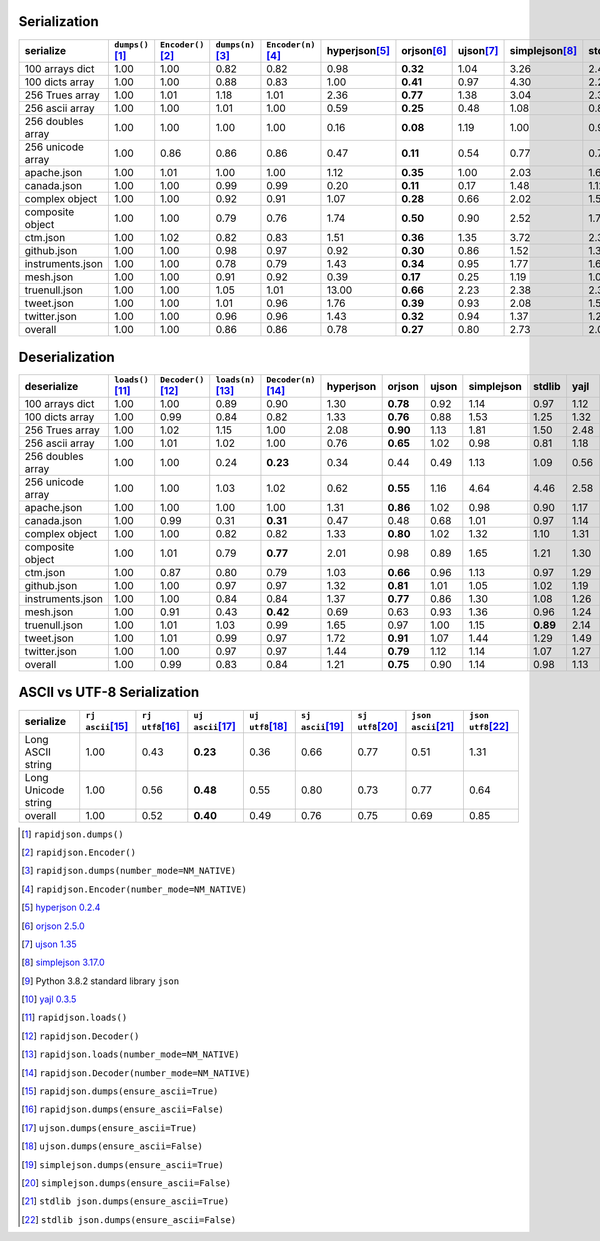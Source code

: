 
Serialization
~~~~~~~~~~~~~

+-----------------------+----------------------+----------------------+----------------------+----------------------+----------------------+----------------------+----------------------+----------------------+----------------------+----------------------+
|       serialize       |  ``dumps()``\ [1]_   | ``Encoder()``\ [2]_  |  ``dumps(n)``\ [3]_  | ``Encoder(n)``\ [4]_ |   hyperjson\ [5]_    |     orjson\ [6]_     |     ujson\ [7]_      |   simplejson\ [8]_   |     stdlib\ [9]_     |     yajl\ [10]_      |
+=======================+======================+======================+======================+======================+======================+======================+======================+======================+======================+======================+
|    100 arrays dict    |         1.00         |         1.00         |         0.82         |         0.82         |         0.98         |       **0.32**       |         1.04         |         3.26         |         2.40         |         1.44         |
+-----------------------+----------------------+----------------------+----------------------+----------------------+----------------------+----------------------+----------------------+----------------------+----------------------+----------------------+
|    100 dicts array    |         1.00         |         1.00         |         0.88         |         0.83         |         1.00         |       **0.41**       |         0.97         |         4.30         |         2.27         |         1.29         |
+-----------------------+----------------------+----------------------+----------------------+----------------------+----------------------+----------------------+----------------------+----------------------+----------------------+----------------------+
|    256 Trues array    |         1.00         |         1.01         |         1.18         |         1.01         |         2.36         |       **0.77**       |         1.38         |         3.04         |         2.34         |         1.38         |
+-----------------------+----------------------+----------------------+----------------------+----------------------+----------------------+----------------------+----------------------+----------------------+----------------------+----------------------+
|    256 ascii array    |         1.00         |         1.00         |         1.01         |         1.00         |         0.59         |       **0.25**       |         0.48         |         1.08         |         0.82         |         1.09         |
+-----------------------+----------------------+----------------------+----------------------+----------------------+----------------------+----------------------+----------------------+----------------------+----------------------+----------------------+
|   256 doubles array   |         1.00         |         1.00         |         1.00         |         1.00         |         0.16         |       **0.08**       |         1.19         |         1.00         |         0.97         |         0.70         |
+-----------------------+----------------------+----------------------+----------------------+----------------------+----------------------+----------------------+----------------------+----------------------+----------------------+----------------------+
|   256 unicode array   |         1.00         |         0.86         |         0.86         |         0.86         |         0.47         |       **0.11**       |         0.54         |         0.77         |         0.72         |         0.57         |
+-----------------------+----------------------+----------------------+----------------------+----------------------+----------------------+----------------------+----------------------+----------------------+----------------------+----------------------+
|      apache.json      |         1.00         |         1.01         |         1.00         |         1.00         |         1.12         |       **0.35**       |         1.00         |         2.03         |         1.64         |         1.47         |
+-----------------------+----------------------+----------------------+----------------------+----------------------+----------------------+----------------------+----------------------+----------------------+----------------------+----------------------+
|      canada.json      |         1.00         |         1.00         |         0.99         |         0.99         |         0.20         |       **0.11**       |         0.17         |         1.48         |         1.12         |         0.79         |
+-----------------------+----------------------+----------------------+----------------------+----------------------+----------------------+----------------------+----------------------+----------------------+----------------------+----------------------+
|    complex object     |         1.00         |         1.00         |         0.92         |         0.91         |         1.07         |       **0.28**       |         0.66         |         2.02         |         1.53         |         1.30         |
+-----------------------+----------------------+----------------------+----------------------+----------------------+----------------------+----------------------+----------------------+----------------------+----------------------+----------------------+
|   composite object    |         1.00         |         1.00         |         0.79         |         0.76         |         1.74         |       **0.50**       |         0.90         |         2.52         |         1.77         |         1.81         |
+-----------------------+----------------------+----------------------+----------------------+----------------------+----------------------+----------------------+----------------------+----------------------+----------------------+----------------------+
|       ctm.json        |         1.00         |         1.02         |         0.82         |         0.83         |         1.51         |       **0.36**       |         1.35         |         3.72         |         2.37         |         1.78         |
+-----------------------+----------------------+----------------------+----------------------+----------------------+----------------------+----------------------+----------------------+----------------------+----------------------+----------------------+
|      github.json      |         1.00         |         1.00         |         0.98         |         0.97         |         0.92         |       **0.30**       |         0.86         |         1.52         |         1.30         |         1.37         |
+-----------------------+----------------------+----------------------+----------------------+----------------------+----------------------+----------------------+----------------------+----------------------+----------------------+----------------------+
|   instruments.json    |         1.00         |         1.00         |         0.78         |         0.79         |         1.43         |       **0.34**       |         0.95         |         1.77         |         1.61         |         1.52         |
+-----------------------+----------------------+----------------------+----------------------+----------------------+----------------------+----------------------+----------------------+----------------------+----------------------+----------------------+
|       mesh.json       |         1.00         |         1.00         |         0.91         |         0.92         |         0.39         |       **0.17**       |         0.25         |         1.19         |         1.06         |         0.71         |
+-----------------------+----------------------+----------------------+----------------------+----------------------+----------------------+----------------------+----------------------+----------------------+----------------------+----------------------+
|     truenull.json     |         1.00         |         1.00         |         1.05         |         1.01         |        13.00         |       **0.66**       |         2.23         |         2.38         |         2.30         |         1.36         |
+-----------------------+----------------------+----------------------+----------------------+----------------------+----------------------+----------------------+----------------------+----------------------+----------------------+----------------------+
|      tweet.json       |         1.00         |         1.00         |         1.01         |         0.96         |         1.76         |       **0.39**       |         0.93         |         2.08         |         1.58         |         1.31         |
+-----------------------+----------------------+----------------------+----------------------+----------------------+----------------------+----------------------+----------------------+----------------------+----------------------+----------------------+
|     twitter.json      |         1.00         |         1.00         |         0.96         |         0.96         |         1.43         |       **0.32**       |         0.94         |         1.37         |         1.29         |         1.34         |
+-----------------------+----------------------+----------------------+----------------------+----------------------+----------------------+----------------------+----------------------+----------------------+----------------------+----------------------+
|        overall        |         1.00         |         1.00         |         0.86         |         0.86         |         0.78         |       **0.27**       |         0.80         |         2.73         |         2.03         |         1.26         |
+-----------------------+----------------------+----------------------+----------------------+----------------------+----------------------+----------------------+----------------------+----------------------+----------------------+----------------------+

Deserialization
~~~~~~~~~~~~~~~

+-----------------------+-----------------------+-----------------------+-----------------------+-----------------------+-----------------------+-----------------------+-----------------------+-----------------------+-----------------------+-----------------------+
|      deserialize      |  ``loads()``\ [11]_   | ``Decoder()``\ [12]_  |  ``loads(n)``\ [13]_  | ``Decoder(n)``\ [14]_ |       hyperjson       |        orjson         |         ujson         |      simplejson       |        stdlib         |         yajl          |
+=======================+=======================+=======================+=======================+=======================+=======================+=======================+=======================+=======================+=======================+=======================+
|    100 arrays dict    |         1.00          |         1.00          |         0.89          |         0.90          |         1.30          |       **0.78**        |         0.92          |         1.14          |         0.97          |         1.12          |
+-----------------------+-----------------------+-----------------------+-----------------------+-----------------------+-----------------------+-----------------------+-----------------------+-----------------------+-----------------------+-----------------------+
|    100 dicts array    |         1.00          |         0.99          |         0.84          |         0.82          |         1.33          |       **0.76**        |         0.88          |         1.53          |         1.25          |         1.32          |
+-----------------------+-----------------------+-----------------------+-----------------------+-----------------------+-----------------------+-----------------------+-----------------------+-----------------------+-----------------------+-----------------------+
|    256 Trues array    |         1.00          |         1.02          |         1.15          |         1.00          |         2.08          |       **0.90**        |         1.13          |         1.81          |         1.50          |         2.48          |
+-----------------------+-----------------------+-----------------------+-----------------------+-----------------------+-----------------------+-----------------------+-----------------------+-----------------------+-----------------------+-----------------------+
|    256 ascii array    |         1.00          |         1.01          |         1.02          |         1.00          |         0.76          |       **0.65**        |         1.02          |         0.98          |         0.81          |         1.18          |
+-----------------------+-----------------------+-----------------------+-----------------------+-----------------------+-----------------------+-----------------------+-----------------------+-----------------------+-----------------------+-----------------------+
|   256 doubles array   |         1.00          |         1.00          |         0.24          |       **0.23**        |         0.34          |         0.44          |         0.49          |         1.13          |         1.09          |         0.56          |
+-----------------------+-----------------------+-----------------------+-----------------------+-----------------------+-----------------------+-----------------------+-----------------------+-----------------------+-----------------------+-----------------------+
|   256 unicode array   |         1.00          |         1.00          |         1.03          |         1.02          |         0.62          |       **0.55**        |         1.16          |         4.64          |         4.46          |         2.58          |
+-----------------------+-----------------------+-----------------------+-----------------------+-----------------------+-----------------------+-----------------------+-----------------------+-----------------------+-----------------------+-----------------------+
|      apache.json      |         1.00          |         1.00          |         1.00          |         1.00          |         1.31          |       **0.86**        |         1.02          |         0.98          |         0.90          |         1.17          |
+-----------------------+-----------------------+-----------------------+-----------------------+-----------------------+-----------------------+-----------------------+-----------------------+-----------------------+-----------------------+-----------------------+
|      canada.json      |         1.00          |         0.99          |         0.31          |       **0.31**        |         0.47          |         0.48          |         0.68          |         1.01          |         0.97          |         1.14          |
+-----------------------+-----------------------+-----------------------+-----------------------+-----------------------+-----------------------+-----------------------+-----------------------+-----------------------+-----------------------+-----------------------+
|    complex object     |         1.00          |         1.00          |         0.82          |         0.82          |         1.33          |       **0.80**        |         1.02          |         1.32          |         1.10          |         1.31          |
+-----------------------+-----------------------+-----------------------+-----------------------+-----------------------+-----------------------+-----------------------+-----------------------+-----------------------+-----------------------+-----------------------+
|   composite object    |         1.00          |         1.01          |         0.79          |       **0.77**        |         2.01          |         0.98          |         0.89          |         1.65          |         1.21          |         1.30          |
+-----------------------+-----------------------+-----------------------+-----------------------+-----------------------+-----------------------+-----------------------+-----------------------+-----------------------+-----------------------+-----------------------+
|       ctm.json        |         1.00          |         0.87          |         0.80          |         0.79          |         1.03          |       **0.66**        |         0.96          |         1.13          |         0.97          |         1.29          |
+-----------------------+-----------------------+-----------------------+-----------------------+-----------------------+-----------------------+-----------------------+-----------------------+-----------------------+-----------------------+-----------------------+
|      github.json      |         1.00          |         1.00          |         0.97          |         0.97          |         1.32          |       **0.81**        |         1.01          |         1.05          |         1.02          |         1.19          |
+-----------------------+-----------------------+-----------------------+-----------------------+-----------------------+-----------------------+-----------------------+-----------------------+-----------------------+-----------------------+-----------------------+
|   instruments.json    |         1.00          |         1.00          |         0.84          |         0.84          |         1.37          |       **0.77**        |         0.86          |         1.30          |         1.08          |         1.26          |
+-----------------------+-----------------------+-----------------------+-----------------------+-----------------------+-----------------------+-----------------------+-----------------------+-----------------------+-----------------------+-----------------------+
|       mesh.json       |         1.00          |         0.91          |         0.43          |       **0.42**        |         0.69          |         0.63          |         0.93          |         1.36          |         0.96          |         1.24          |
+-----------------------+-----------------------+-----------------------+-----------------------+-----------------------+-----------------------+-----------------------+-----------------------+-----------------------+-----------------------+-----------------------+
|     truenull.json     |         1.00          |         1.01          |         1.03          |         0.99          |         1.65          |         0.97          |         1.00          |         1.15          |       **0.89**        |         2.14          |
+-----------------------+-----------------------+-----------------------+-----------------------+-----------------------+-----------------------+-----------------------+-----------------------+-----------------------+-----------------------+-----------------------+
|      tweet.json       |         1.00          |         1.01          |         0.99          |         0.97          |         1.72          |       **0.91**        |         1.07          |         1.44          |         1.29          |         1.49          |
+-----------------------+-----------------------+-----------------------+-----------------------+-----------------------+-----------------------+-----------------------+-----------------------+-----------------------+-----------------------+-----------------------+
|     twitter.json      |         1.00          |         1.00          |         0.97          |         0.97          |         1.44          |       **0.79**        |         1.12          |         1.14          |         1.07          |         1.27          |
+-----------------------+-----------------------+-----------------------+-----------------------+-----------------------+-----------------------+-----------------------+-----------------------+-----------------------+-----------------------+-----------------------+
|        overall        |         1.00          |         0.99          |         0.83          |         0.84          |         1.21          |       **0.75**        |         0.90          |         1.14          |         0.98          |         1.13          |
+-----------------------+-----------------------+-----------------------+-----------------------+-----------------------+-----------------------+-----------------------+-----------------------+-----------------------+-----------------------+-----------------------+

ASCII vs UTF-8 Serialization
~~~~~~~~~~~~~~~~~~~~~~~~~~~~

+-------------------------+-----------------------+-----------------------+-----------------------+-----------------------+-----------------------+-----------------------+-----------------------+-----------------------+
|        serialize        |  ``rj ascii``\ [15]_  |  ``rj utf8``\ [16]_   |  ``uj ascii``\ [17]_  |  ``uj utf8``\ [18]_   |  ``sj ascii``\ [19]_  |  ``sj utf8``\ [20]_   | ``json ascii``\ [21]_ | ``json utf8``\ [22]_  |
+=========================+=======================+=======================+=======================+=======================+=======================+=======================+=======================+=======================+
|    Long ASCII string    |         1.00          |         0.43          |       **0.23**        |         0.36          |         0.66          |         0.77          |         0.51          |         1.31          |
+-------------------------+-----------------------+-----------------------+-----------------------+-----------------------+-----------------------+-----------------------+-----------------------+-----------------------+
|   Long Unicode string   |         1.00          |         0.56          |       **0.48**        |         0.55          |         0.80          |         0.73          |         0.77          |         0.64          |
+-------------------------+-----------------------+-----------------------+-----------------------+-----------------------+-----------------------+-----------------------+-----------------------+-----------------------+
|         overall         |         1.00          |         0.52          |       **0.40**        |         0.49          |         0.76          |         0.75          |         0.69          |         0.85          |
+-------------------------+-----------------------+-----------------------+-----------------------+-----------------------+-----------------------+-----------------------+-----------------------+-----------------------+

.. [1] ``rapidjson.dumps()``
.. [2] ``rapidjson.Encoder()``
.. [3] ``rapidjson.dumps(number_mode=NM_NATIVE)``
.. [4] ``rapidjson.Encoder(number_mode=NM_NATIVE)``
.. [5] `hyperjson 0.2.4 <https://pypi.org/project/hyperjson/0.2.4/>`__
.. [6] `orjson 2.5.0 <https://pypi.org/project/orjson/2.5.0/>`__
.. [7] `ujson 1.35 <https://pypi.org/pypi/ujson/1.35>`__
.. [8] `simplejson 3.17.0 <https://pypi.org/pypi/simplejson/3.17.0>`__
.. [9] Python 3.8.2 standard library ``json``
.. [10] `yajl 0.3.5 <https://pypi.org/pypi/yajl/0.3.5>`__
.. [11] ``rapidjson.loads()``
.. [12] ``rapidjson.Decoder()``
.. [13] ``rapidjson.loads(number_mode=NM_NATIVE)``
.. [14] ``rapidjson.Decoder(number_mode=NM_NATIVE)``
.. [15] ``rapidjson.dumps(ensure_ascii=True)``
.. [16] ``rapidjson.dumps(ensure_ascii=False)``
.. [17] ``ujson.dumps(ensure_ascii=True)``
.. [18] ``ujson.dumps(ensure_ascii=False)``
.. [19] ``simplejson.dumps(ensure_ascii=True)``
.. [20] ``simplejson.dumps(ensure_ascii=False)``
.. [21] ``stdlib json.dumps(ensure_ascii=True)``
.. [22] ``stdlib json.dumps(ensure_ascii=False)``
